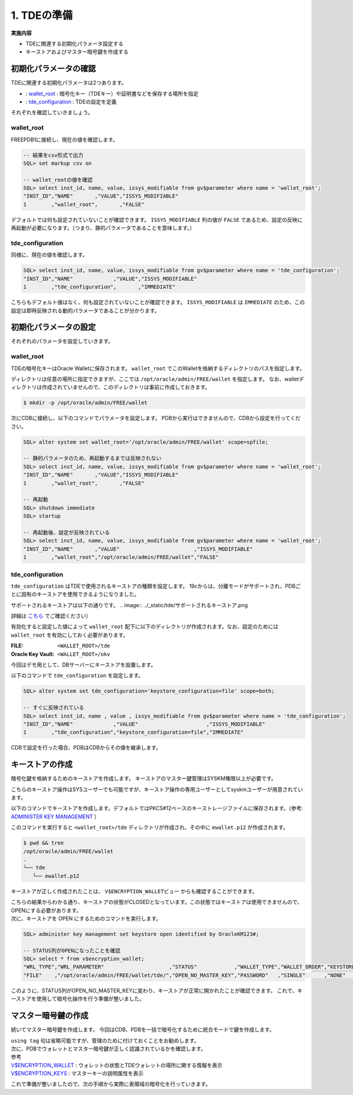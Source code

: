 ###########################
1. TDEの準備
###########################

**実施内容**

+ TDEに関連する初期化パラメータ設定する
+ キーストアおよびマスター暗号鍵を作成する


****************************
初期化パラメータの確認
****************************

TDEに関連する初期化パラメータは2つあります。

+ : `wallet_root <https://docs.oracle.com/cd/F82042_01/refrn/WALLET_ROOT.html>`__ :  暗号化キー（TDEキー）や証明書などを保存する場所を指定
+ : `tde_configuration <https://docs.oracle.com/cd/F82042_01/refrn/TDE_CONFIGURATION.html>`__ : TDEの設定を定義

それぞれを確認していきましょう。


wallet_root
============================

FREEPDB1に接続し、現在の値を確認します。


.. code:: sql

   -- 結果をcsv形式で出力
   SQL> set markup csv on

   -- wallet_rootの値を確認
   SQL> select inst_id, name, value, issys_modifiable from gv$parameter where name = 'wallet_root';
   "INST_ID","NAME"       ,"VALUE","ISSYS_MODIFIABLE"
   1        ,"wallet_root",       ,"FALSE"

デフォルトでは何も設定されていないことが確認できます。  
``ISSYS_MODIFIABLE`` 列の値が ``FALSE`` であるため、設定の反映に再起動が必要になります。（つまり、静的パラメータであることを意味します。）



tde_configuration
============================

同様に、現在の値を確認します。

.. code:: sql

   SQL> select inst_id, name, value, issys_modifiable from gv$parameter where name = 'tde_configuration';
   "INST_ID","NAME"             ,"VALUE","ISSYS_MODIFIABLE"
   1        ,"tde_configuration",       ,"IMMEDIATE"

こちらもデフォルト値はなく、何も設定されていないことが確認できます。  
``ISSYS_MODIFIABLE`` は ``IMMEDIATE`` のため、この設定は即時反映される動的パラメータであることが分かります。



****************************
初期化パラメータの設定
****************************

それぞれのパラメータを設定していきます。

wallet_root
============================

TDEの暗号化キーはOracle Walletに保存されます。  
``wallet_root`` でこのWalletを格納するディレクトリのパスを指定します。

ディレクトリは任意の場所に指定できますが、ここでは ``/opt/oracle/admin/FREE/wallet`` を指定します。
なお、walletディレクトリは作成されていませんので、このディレクトリは事前に作成しておきます。

.. code:: bash

   $ mkdir -p /opt/oracle/admin/FREE/wallet


次にCDBに接続し、以下のコマンドでパラメータを設定します。 
PDBから実行はできませんので、CDBから設定を行ってください。

.. code:: sql

   SQL> alter system set wallet_root='/opt/oracle/admin/FREE/wallet' scope=spfile;

   -- 静的パラメータのため、再起動するまでは反映されない
   SQL> select inst_id, name, value, issys_modifiable from gv$parameter where name = 'wallet_root';
   "INST_ID","NAME"       ,"VALUE","ISSYS_MODIFIABLE"
   1        ,"wallet_root",       ,"FALSE"

   -- 再起動
   SQL> shutdown immediate
   SQL> startup

   -- 再起動後、設定が反映されている
   SQL> select inst_id, name, value, issys_modifiable from gv$parameter where name = 'wallet_root';
   "INST_ID","NAME"       ,"VALUE"                        ,"ISSYS_MODIFIABLE"
   1        ,"wallet_root","/opt/oracle/admin/FREE/wallet","FALSE"


tde_configuration
============================

``tde_configuration`` はTDEで使用されるキーストアの種類を設定します。  
19cからは、分離モードがサポートされ、PDBごとに固有のキーストアを使用できるようになりました。


サポートされるキーストアは以下の通りです。  
.. image:: ../_static/tde/サポートされるキーストア.png

詳細は `こちら <https://docs.oracle.com/cd/F82042_01/asoag/introduction-to-transparent-data-encryption.html>`__ でご確認ください）



有効化すると設定した値によって ``wallet_root`` 配下に以下のディレクトリが作成されます。なお、設定のためには ``wallet_root`` を有効にしておく必要があります。

:FILE: ``<WALLET_ROOT>/tde``
:Oracle Key Vault: ``<WALLET_ROOT>/okv``

今回はデモ用として、DBサーバーにキーストアを設置します。


以下のコマンドで ``tde_configuration`` を設定します。

.. code:: sql

   SQL> alter system set tde_configuration='keystore_configuration=file' scope=both;

   -- すぐに反映されている
   SQL> select inst_id, name , value , issys_modifiable from gv$parameter where name = 'tde_configuration';
   "INST_ID","NAME"             ,"VALUE"                      ,"ISSYS_MODIFIABLE"
   1        ,"tde_configuration","keystore_configuration=file","IMMEDIATE"

CDBで設定を行った場合、PDBはCDBからその値を継承します。



****************************
キーストアの作成
****************************

暗号化鍵を格納するためのキーストアを作成します。  
キーストアのマスター鍵管理はSYSKM権限以上が必要です。

こちらのキーストア操作はSYSユーザーでも可能ですが、キーストア操作の専用ユーザーとしてsyskmユーザーが用意されています。 

以下のコマンドでキーストアを作成します。デフォルトではPKCS#12ベースのキーストレージファイルに保存されます。（参考:  `ADMINISTER KEY MANAGEMENT <https://docs.oracle.com/en/database/oracle/oracle-database/23/sqlrf/ADMINISTER-KEY-MANAGEMENT.html>`__ ）

.. code-block:: sql
   :caption: CDBで実行 (SYSユーザー or SYSKMユーザー)

   SQL> administer key management create keystore identified by OracleKM123#;


このコマンドを実行すると ``<wallet_root>/tde`` ディレクトリが作成され、その中に ``ewallet.p12`` が作成されます。

.. code:: bash

   $ pwd && tree
   /opt/oracle/admin/FREE/wallet
   .
   └── tde
      └── ewallet.p12


キーストアが正しく作成されたことは、 ``V$ENCRYPTION_WALLETビュー`` からも確認することができます。

.. code-block:: sql
   :caption: CDBで実行 (syskmユーザー)

   SQL> select * from v$encryption_wallet;
   "WRL_TYPE","WRL_PARAMETER"                     ,"STATUS","WALLET_TYPE","WALLET_ORDER","KEYSTORE_MODE","FULLY_BACKED_UP","CON_ID"
   "FILE"    ,"/opt/oracle/admin/FREE/wallet/tde/","CLOSED","UNKNOWN"    ,"SINGLE"      ,"NONE"         ,"UNDEFINED"      ,1


| こちらの結果からわかる通り、キーストアの状態がCLOSEDとなっています。この状態ではキーストアは使用できませんので、OPENにする必要があります。  
| 次に、キーストアを OPEN にするためのコマンドを実行します。

.. code-block:: sql

   SQL> administer key management set keystore open identified by OracleKM123#;
   
   -- STATUS列がOPENになったことを確認
   SQL> select * from v$encryption_wallet;
   "WRL_TYPE","WRL_PARAMETER"                     ,"STATUS"            ,"WALLET_TYPE","WALLET_ORDER","KEYSTORE_MODE","FULLY_BACKED_UP","CON_ID"
   "FILE"    ,"/opt/oracle/admin/FREE/wallet/tde/","OPEN_NO_MASTER_KEY","PASSWORD"   ,"SINGLE"      ,"NONE"         ,"UNDEFINED"      ,1

このように、STATUS列がOPEN_NO_MASTER_KEYに変わり、キーストアが正常に開かれたことが確認できます。  
これで、キーストアを使用して暗号化操作を行う準備が整いました。


****************************
マスター暗号鍵の作成
****************************

続いてマスター暗号鍵を作成します。  
今回はCDB、PDBを一括で暗号化するために統合モードで鍵を作成します。

.. code-block:: sql
   :caption: CDBで実行 (SYSユーザー or SYSKMユーザー)

   SQL> administer key management set key using tag 'v1.0_MEK_AllContainer' identified by OracleKM123# with backup container = ALL;


| ``using tag`` 句は省略可能ですが、管理のために付けておくことをお勧めします。  
| 次に、PDBでウォレットとマスター暗号鍵が正しく認識されているかを確認します。

.. code-block:: sql
   :caption: FREEPDBで実行 (SYSユーザー)

   -- PDBでウォレットの状態を確認
   SQL> select * from v$encryption_wallet;
   "WRL_TYPE","WRL_PARAMETER","STATUS","WALLET_TYPE","WALLET_ORDER","KEYSTORE_MODE","FULLY_BACKED_UP","CON_ID"
   "FILE"    ,               ,"OPEN"  ,"PASSWORD"   ,"SINGLE"      ,"UNITED"       ,"NO"             ,3

   -- PDBでマスター暗号鍵を認識しているか確認
   SQL> select key_id, tag, creator, user, key_use, keystore_type, activating_dbname from v$encryption_keys;
   "KEY_ID"      ,"TAG"                  , "CREATOR","USER","KEY_USE"   ,"KEYSTORE_TYPE"    ,"ACTIVATING_DBNAME"
   "AU1kv...AAAA","v1.0_MEK_AllContainer", "SYSKM"  ,"SYS" ,"TDE IN PDB","SOFTWARE KEYSTORE","FREE"



| 参考
| `V$ENCRYPTION_WALLET <https://docs.oracle.com/en/database/oracle/oracle-database/23/refrn/V-ENCRYPTION_WALLET.html>`__ : ウォレットの状態とTDEウォレットの場所に関する情報を表示  
| `V$ENCRYPTION_KEYS <https://docs.oracle.com/en/database/oracle/oracle-database/23/refrn/V-ENCRYPTION_KEYS.html>`__ : マスターキーの説明属性を表示

これで準備が整いましたので、次の手順から実際に表領域の暗号化を行っていきます。





